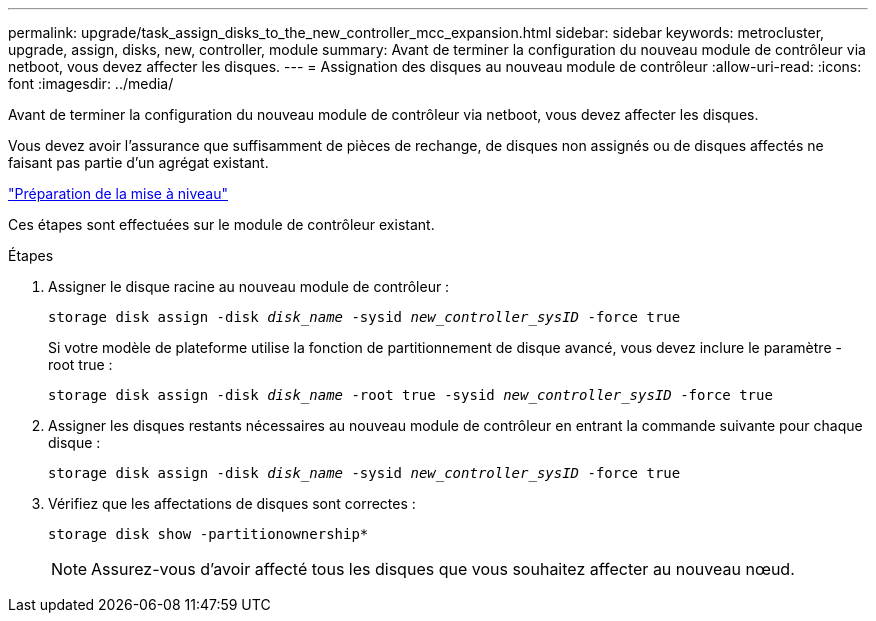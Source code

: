 ---
permalink: upgrade/task_assign_disks_to_the_new_controller_mcc_expansion.html 
sidebar: sidebar 
keywords: metrocluster, upgrade, assign, disks, new, controller, module 
summary: Avant de terminer la configuration du nouveau module de contrôleur via netboot, vous devez affecter les disques. 
---
= Assignation des disques au nouveau module de contrôleur
:allow-uri-read: 
:icons: font
:imagesdir: ../media/


[role="lead"]
Avant de terminer la configuration du nouveau module de contrôleur via netboot, vous devez affecter les disques.

Vous devez avoir l'assurance que suffisamment de pièces de rechange, de disques non assignés ou de disques affectés ne faisant pas partie d'un agrégat existant.

link:task_prepare_for_the_upgrade_add_2nd_controller_to_create_ha_pair.html["Préparation de la mise à niveau"]

Ces étapes sont effectuées sur le module de contrôleur existant.

.Étapes
. Assigner le disque racine au nouveau module de contrôleur :
+
`storage disk assign -disk _disk_name_ -sysid _new_controller_sysID_ -force true`

+
Si votre modèle de plateforme utilise la fonction de partitionnement de disque avancé, vous devez inclure le paramètre -root true :

+
`storage disk assign -disk _disk_name_ -root true -sysid _new_controller_sysID_ -force true`

. Assigner les disques restants nécessaires au nouveau module de contrôleur en entrant la commande suivante pour chaque disque :
+
`storage disk assign -disk _disk_name_ -sysid _new_controller_sysID_ -force true`

. Vérifiez que les affectations de disques sont correctes :
+
`storage disk show -partitionownership*`

+

NOTE: Assurez-vous d'avoir affecté tous les disques que vous souhaitez affecter au nouveau nœud.


